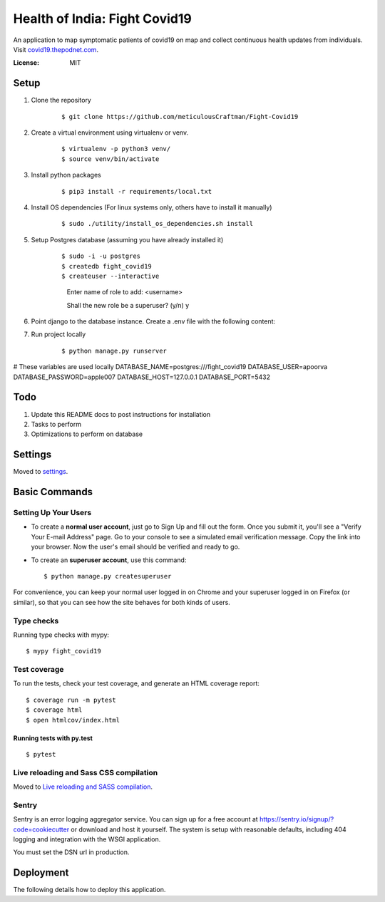 Health of India: Fight Covid19
==============================

An application to map symptomatic patients of covid19 on map and collect continuous health updates from individuals.
Visit covid19.thepodnet.com_.

.. _covid19.thepodnet.com: https://covid19.thepodnet.com


.. image:: https://img.shields.io/badge/built%20with-Cookiecutter%20Django-ff69b4.svg
     :target: https://github.com/pydanny/cookiecutter-django/
     :alt: Built with Cookiecutter Django
.. image:: https://img.shields.io/badge/code%20style-black-000000.svg
     :target: https://github.com/ambv/black
     :alt: Black code style


:License: MIT

Setup
-----

1. Clone the repository
    ::
    
    $ git clone https://github.com/meticulousCraftman/Fight-Covid19
  
2. Create a virtual environment using virtualenv or venv.
    ::
    
    $ virtualenv -p python3 venv/
    $ source venv/bin/activate

3. Install python packages
    ::
    
    $ pip3 install -r requirements/local.txt
    
4. Install OS dependencies (For linux systems only, others have to install it manually)
    ::
    
    $ sudo ./utility/install_os_dependencies.sh install

5. Setup Postgres database (assuming you have already installed it)
    ::
    
    $ sudo -i -u postgres
    $ createdb fight_covid19
    $ createuser --interactive
      Enter name of role to add: <username>
      
      Shall the new role be a superuser? (y/n) y
    
6. Point django to the database instance. Create a .env file with the following content:

7. Run project locally
    ::
    
    $ python manage.py runserver



# These variables are used locally
DATABASE_NAME=postgres:///fight_covid19
DATABASE_USER=apoorva
DATABASE_PASSWORD=apple007
DATABASE_HOST=127.0.0.1
DATABASE_PORT=5432


Todo
----
1. Update this README docs to post instructions for installation
2. Tasks to perform
3. Optimizations to perform on database


Settings
--------

Moved to settings_.

.. _settings: http://cookiecutter-django.readthedocs.io/en/latest/settings.html

Basic Commands
--------------

Setting Up Your Users
^^^^^^^^^^^^^^^^^^^^^

* To create a **normal user account**, just go to Sign Up and fill out the form. Once you submit it, you'll see a "Verify Your E-mail Address" page. Go to your console to see a simulated email verification message. Copy the link into your browser. Now the user's email should be verified and ready to go.

* To create an **superuser account**, use this command::

    $ python manage.py createsuperuser

For convenience, you can keep your normal user logged in on Chrome and your superuser logged in on Firefox (or similar), so that you can see how the site behaves for both kinds of users.

Type checks
^^^^^^^^^^^

Running type checks with mypy:

::

  $ mypy fight_covid19

Test coverage
^^^^^^^^^^^^^

To run the tests, check your test coverage, and generate an HTML coverage report::

    $ coverage run -m pytest
    $ coverage html
    $ open htmlcov/index.html

Running tests with py.test
~~~~~~~~~~~~~~~~~~~~~~~~~~

::

  $ pytest

Live reloading and Sass CSS compilation
^^^^^^^^^^^^^^^^^^^^^^^^^^^^^^^^^^^^^^^

Moved to `Live reloading and SASS compilation`_.

.. _`Live reloading and SASS compilation`: http://cookiecutter-django.readthedocs.io/en/latest/live-reloading-and-sass-compilation.html





Sentry
^^^^^^

Sentry is an error logging aggregator service. You can sign up for a free account at  https://sentry.io/signup/?code=cookiecutter  or download and host it yourself.
The system is setup with reasonable defaults, including 404 logging and integration with the WSGI application.

You must set the DSN url in production.


Deployment
----------

The following details how to deploy this application.




